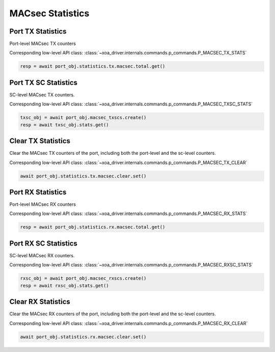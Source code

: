 MACsec Statistics
======================================

Port TX Statistics
-------------------------

Port-level MACsec TX counters

Corresponding low-level API class: :class:`~xoa_driver.internals.commands.p_commands.P_MACSEC_TX_STATS`

.. code-block:: python

    resp = await port_obj.statistics.tx.macsec.total.get()


Port TX SC Statistics
-------------------------

SC-level MACsec TX counters.

Corresponding low-level API class: :class:`~xoa_driver.internals.commands.p_commands.P_MACSEC_TXSC_STATS`

.. code-block:: python

    txsc_obj = await port_obj.macsec_txscs.create()
    resp = await txsc_obj.stats.get()


Clear TX Statistics
-------------------------

Clear the MACsec TX counters of the port, including both the port-level and the sc-level counters.

Corresponding low-level API class: :class:`~xoa_driver.internals.commands.p_commands.P_MACSEC_TX_CLEAR`

.. code-block:: python

    await port_obj.statistics.tx.macsec.clear.set()



Port RX Statistics
-------------------------

Port-level MACsec RX counters

Corresponding low-level API class: :class:`~xoa_driver.internals.commands.p_commands.P_MACSEC_RX_STATS`

.. code-block:: python

    resp = await port_obj.statistics.rx.macsec.total.get()


Port RX SC Statistics
-------------------------

SC-level MACsec RX counters.

Corresponding low-level API class: :class:`~xoa_driver.internals.commands.p_commands.P_MACSEC_RXSC_STATS`

.. code-block:: python

    rxsc_obj = await port_obj.macsec_rxscs.create()
    resp = await rxsc_obj.stats.get()


Clear RX Statistics
-------------------------

Clear the MACsec RX counters of the port, including both the port-level and the sc-level counters.

Corresponding low-level API class: :class:`~xoa_driver.internals.commands.p_commands.P_MACSEC_RX_CLEAR`

.. code-block:: python

    await port_obj.statistics.rx.macsec.clear.set()